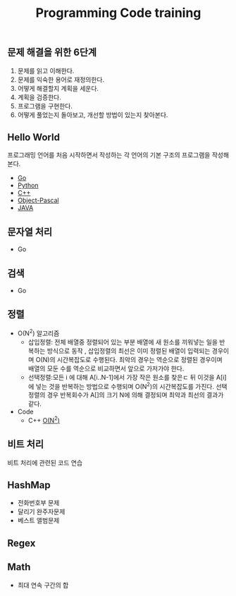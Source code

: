 #+TITLE: Programming Code training
#+STARTUP:showall


** 문제 해결을 위한 6단계 
   1. 문제를 읽고 이해한다.
   2. 문제를 익숙한 용어로 재정의한다.
   3. 어떻게 해결할지 계획을 세운다.
   4. 계획을 검증한다.
   5. 프로그램을 구현한다.
   6. 어떻게 풀었는지 돌아보고, 개선할 방법이 있는지 찾아본다.
   


** Hello World
  프로그래밍 언어를 처음 시작하면서 작성하는 각 언어의 기본 구조의 프로그램을 작성해 본다. 
  + [[./hello_world/go/main.go][Go]]
  + [[/hello_world/pathon3/hello.py][Python]]
  + [[./hello_world/c++/hello.cpp][C++]]
  + [[./hello_world/fpc/hello.lpr][Object-Pascal]]
  + [[./hello_world/Java/hellojava.java][JAVA]]


** 문자열 처리 
   - Go

** 검색
   - Go

** 정렬
   - O(N^2) 알고리즘 
     * 삽입정렬: 전체 배열중 정렬되어 있는 부분 배열에 새 원소를 끼워넣는 일을 반복하는 방식으로 동작 , 삽입정렬의 최선은 이미 정렬된 배열이 입력되는 경우이며 O(N)의 시간복잡도로 수행된다. 최악의 경우는 역순으로 정렬된 경우이며 배열의 모둔 수를 역순으로 비교하면서 앞으로 가저가야 한다.
     * 선택정렬:모든 i 에 대해 A[i..N-1]에서 가장 작은 원소를 찾은ㄷ 뒤 이것을 A[i] 에 넣는 것을 반복하는 방법으로 수행되며 O(N^2)의 시간복잡도를 가진다. 선택 정렬의 경우 반복회수가 A[]의 크기 N에 의해 결정되며 최악과 최선의 결과가 같다.
    
   - Code
     * C++
       [[./sort/c++/seletionAndInsertSort/selectionSort.cpp][O(N^2)]]
       
     

** 비트 처리
  비트 처리에 관련된 코드 연습 


** HashMap
   - 전화번호부 문제
   - 달리기 완주자문제
   - 베스트 앨범문제
   
   
  

** Regex
 


** Math
   - 최대 연속 구간의 합
	* [[./math/MaxSum/c++/inefficientMaxSum.cpp][C++]]
 
